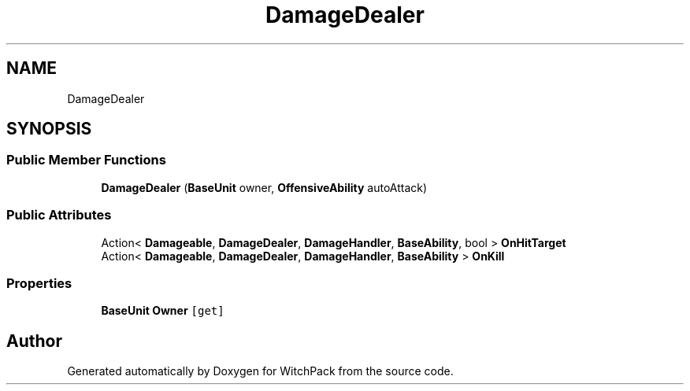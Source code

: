 .TH "DamageDealer" 3 "Mon Jan 29 2024" "Version 0.096" "WitchPack" \" -*- nroff -*-
.ad l
.nh
.SH NAME
DamageDealer
.SH SYNOPSIS
.br
.PP
.SS "Public Member Functions"

.in +1c
.ti -1c
.RI "\fBDamageDealer\fP (\fBBaseUnit\fP owner, \fBOffensiveAbility\fP autoAttack)"
.br
.in -1c
.SS "Public Attributes"

.in +1c
.ti -1c
.RI "Action< \fBDamageable\fP, \fBDamageDealer\fP, \fBDamageHandler\fP, \fBBaseAbility\fP, bool > \fBOnHitTarget\fP"
.br
.ti -1c
.RI "Action< \fBDamageable\fP, \fBDamageDealer\fP, \fBDamageHandler\fP, \fBBaseAbility\fP > \fBOnKill\fP"
.br
.in -1c
.SS "Properties"

.in +1c
.ti -1c
.RI "\fBBaseUnit\fP \fBOwner\fP\fC [get]\fP"
.br
.in -1c

.SH "Author"
.PP 
Generated automatically by Doxygen for WitchPack from the source code\&.
